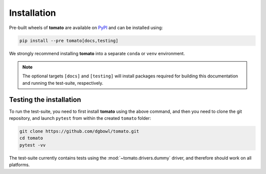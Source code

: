 .. _installation:

Installation
------------
Pre-built wheels of **tomato** are available on `PyPI <https://pypi.org/project/tomato/>`_
and can be installed using:

.. code::

    pip install --pre tomato[docs,testing]

We strongly recommend installing **tomato** into a separate ``conda`` or ``venv``
environment.

.. note::

    The optional targets ``[docs]`` and ``[testing]`` will install packages required 
    for building this documentation and running the test-suite, respectively.

Testing the installation
````````````````````````
To run the test-suite, you need to first install **tomato** using the above command,
and then you need to clone the git repository, and launch ``pytest`` from within the 
created ``tomato`` folder:

.. code::

    git clone https://github.com/dgbowl/tomato.git
    cd tomato
    pytest -vv

The test-suite currently contains tests using the :mod:`~tomato.drivers.dummy` driver,
and therefore should work on all platforms.